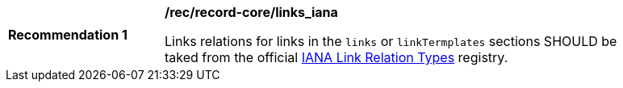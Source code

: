 [[rec_record-core_links_iana]]
[width="90%",cols="2,6a"]
|===
^|*Recommendation {counter:rec-id}* |*/rec/record-core/links_iana*

Links relations for links in the `links` or `linkTermplates` sections SHOULD be taked from the official https://www.iana.org/assignments/link-relations/link-relations.xhtml[IANA Link Relation Types] registry.
|===
